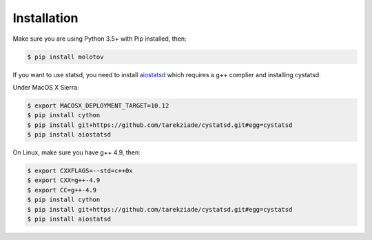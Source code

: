 Installation
============

Make sure you are using Python 3.5+ with Pip installed, then:

.. code-block:: bash

   $ pip install molotov


If you want to use statsd, you need to install `aiostatsd <https://github.com/scivey/aiostatsd>`_
which requires a g++ complier and installing cystatsd.

Under MacOS X Sierra:

.. code-block:: bash

    $ export MACOSX_DEPLOYMENT_TARGET=10.12
    $ pip install cython
    $ pip install git+https://github.com/tarekziade/cystatsd.git#egg=cystatsd
    $ pip install aiostatsd

On Linux, make sure you have g++ 4.9, then:

.. code-block:: bash

    $ export CXXFLAGS=--std=c++0x
    $ export CXX=g++-4.9
    $ export CC=g++-4.9
    $ pip install cython
    $ pip install git+https://github.com/tarekziade/cystatsd.git#egg=cystatsd
    $ pip install aiostatsd



